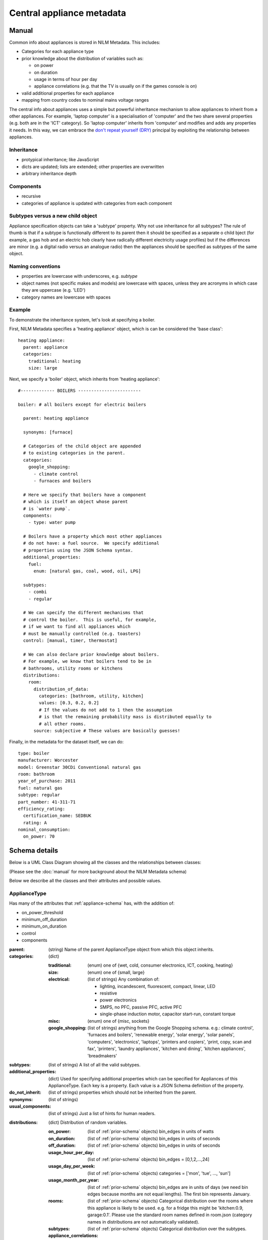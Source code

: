 .. highlight:: yaml

**********************************
Central appliance metadata
**********************************

Manual
======

Common info about appliances is stored in NILM Metadata.  This includes:

* Categories for each appliance type
* prior knowledge about the distribution of variables such as:

  * on power
  * on duration
  * usage in terms of hour per day
  * appliance correlations (e.g. that the TV is usually on if the games console is on)
* valid additional properties for each appliance
* mapping from country codes to nominal mains voltage ranges

The central info about appliances uses a simple but powerful
inheritance mechanism to allow appliances to inherit from a other
appliances.  For example, 'laptop computer' is a specialisation of
'computer' and the two share several properties (e.g. both are in the
'ICT' category).  So 'laptop computer' inherits from 'computer' and
modifies and adds any properties it needs.  In this way, we can
embrace the
`don't repeat yourself (DRY) <http://en.wikipedia.org/wiki/Don%27t_repeat_yourself>`_
principal by exploiting the relationship between appliances.


Inheritance
-----------

* protypical inheritance; like JavaScript
* dicts are updated; lists are extended; other properties are overwritten
* arbitrary inheritance depth

Components
----------

* recursive
* categories of appliance is updated with categories from each component

Subtypes versus a new child object
----------------------------------

Appliance specification objects can take a 'subtype' property.  Why
not use inheritance for all subtypes?  The rule of thumb is that if a
subtype is functionally different to its parent then it should be
specified as a separate o child bject (for example, a gas hob and an electric
hob clearly have radically different electricity usage profiles) but
if the differences are minor (e.g. a digital radio versus an analogue
radio) then the appliances should be specified as subtypes of the same object.


Naming conventions
------------------

* properties are lowercase with underscores, e.g. `subtype`
* object names (not specific makes and models) are lowercase with
  spaces, unless they are acronyms in which case they are uppercase
  (e.g. 'LED')
* category names are lowercase with spaces


Example
-------

To demonstrate the inheritance system, let's look at specifying a
boiler.

First, NILM Metadata specifies a 'heating appliance' object, which is
can be considered the 'base class'::

  heating appliance:
    parent: appliance
    categories:
      traditional: heating
      size: large

Next, we specify a 'boiler' object, which inherits from 'heating appliance'::


  #------------- BOILERS ------------------------

  boiler: # all boilers except for electric boilers

    parent: heating appliance

    synonyms: [furnace]

    # Categories of the child object are appended
    # to existing categories in the parent.
    categories:
      google_shopping:
        - climate control
        - furnaces and boilers

    # Here we specify that boilers have a component
    # which is itself an object whose parent
    # is `water pump`.
    components:
      - type: water pump

    # Boilers have a property which most other appliances
    # do not have: a fuel source.  We specify additional
    # properties using the JSON Schema syntax.
    additional_properties:
      fuel:
        enum: [natural gas, coal, wood, oil, LPG]

    subtypes:
      - combi
      - regular

    # We can specify the different mechanisms that
    # control the boiler.  This is useful, for example,
    # if we want to find all appliances which 
    # must be manually controlled (e.g. toasters)
    control: [manual, timer, thermostat]

    # We can also declare prior knowledge about boilers.
    # For example, we know that boilers tend to be in
    # bathrooms, utility rooms or kitchens
    distributions:
      room:
        distribution_of_data:
          categories: [bathroom, utility, kitchen]
          values: [0.3, 0.2, 0.2]
          # If the values do not add to 1 then the assumption
          # is that the remaining probability mass is distributed equally to
          # all other rooms.
        source: subjective # These values are basically guesses!


Finally, in the metadata for the dataset itself, we can do::

  type: boiler
  manufacturer: Worcester
  model: Greenstar 30CDi Conventional natural gas
  room: bathroom
  year_of_purchase: 2011
  fuel: natural gas
  subtype: regular
  part_number: 41-311-71
  efficiency_rating: 
    certification_name: SEDBUK
    rating: A
  nominal_consumption:
    on_power: 70


Schema details
==============

Below is a UML Class Diagram
showing all the classes and the relationships between classes:

.. image:: schema.svg

(Please see the :doc:`manual` for more background about the NILM
Metadata schema)

Below we describe all the classes and their attributes and possible values.

ApplianceType
-------------

Has many of the attributes that :ref:`appliance-schema` has, with the addition
of:

* on_power_threshold
* minimum_off_duration
* minimum_on_duration
* control
* components

:parent: (string) Name of the parent ApplianceType object from which
         this object inherits.
:categories: (dict)

  :traditional: (enum) one of {wet, cold, consumer electronics, ICT, cooking, heating}
  :size: (enum) one of {small, large}
  :electrical: (list of strings) Any combination of:

    - lighting, incandescent, fluorescent, compact, linear, LED
    - resistive
    - power electronics
    - SMPS, no PFC, passive PFC, active PFC
    - single-phase induction motor, capacitor start-run, constant torque
  :misc: (enum) one of {misc, sockets}
  :google_shopping: (list of strings) anything from the Google
                    Shopping schema.  e.g.: climate control',
                    'furnaces and boilers', 'renewable energy', 'solar
                    energy', 'solar panels', 'computers',
                    'electronics', 'laptops', 'printers and copiers',
                    'print, copy, scan and fax', 'printers', 'laundry
                    appliances', 'kitchen and dining', 'kitchen
                    appliances', 'breadmakers'

:subtypes: (list of strings) A list of all the valid subtypes.
:additional_properties: (dict) Used for specifying additional
                        properties which can be specified for
                        Appliances of this ApplianceType. Each key is
                        a property. Each value is a JSON Schema
                        definition of the property.
:do_not_inherit: (list of strings) properties which should not be
                 inherited from the parent.
:synonyms: (list of strings)
:usual_components: (list of strings) Just a list of hints for human
                   readers.

.. _distributions-schema:

:distributions: (dict) Distribution of random variables.

  :on_power: (list of :ref:`prior-schema` objects) bin_edges in units of watts
  :on_duration: (list of :ref:`prior-schema` objects) bin_edges in units of seconds
  :off_duration: (list of :ref:`prior-schema` objects) bin_edges in units of seconds
  :usage_hour_per_day: (list of :ref:`prior-schema` objects) bin_edges = [0,1,2,...,24]
  :usage_day_per_week: (list of :ref:`prior-schema` objects) categories =
                       ['mon', 'tue', ..., 'sun']
  :usage_month_per_year: (list of :ref:`prior-schema` objects) bin_edges are
                         in units of days (we need bin edges because
                         months are not equal lengths).  The first
                         bin represents January.
  :rooms: (list of :ref:`prior-schema` objects) Categorical distribution over
          the rooms where this appliance is likely to be
          used. e.g. for a fridge this might be 'kitchen:0.9,
          garage:0.1'.  Please use the standard room names defined in
          room.json (category names in distributions are not
          automatically validated).
  :subtypes: (list of :ref:`prior-schema` objects) Categorical distribution
             over the subtypes.
  :appliance_correlations: (list of :ref:`prior-schema` objects) list of other
                           appliances. Probability of this appliance
                           being on given that the other appliance is
                           on. e.g. 'tv:0.1, amp:0.4, ...' means that
                           there is a 10% probability of this
                           appliance being on if the TV is on.  Each
                           category name can either be just an
                           appliance name (e.g. 'fridge') or
                           <appliance name>,<appliance instance>
                           e.g. 'fridge,1'
  :ownership_per_country: (list of :ref:`prior-schema` objects) Probability of
                          this appliance being owned by a household
                          in each country (i.e. a categorical
                          distribution where categories are standard
                          two-letter country code defined by ISO
                          3166-1 alpha-2. e.g. 'GB' or 'US'.
                          http://en.wikipedia.org/wiki/ISO_3166-1_alpha-2). If
                          the probability refers to the entire globe
                          then use 'GLOBAL' as the country code.
  :ownership_per_continent: (list of :ref:`prior-schema` objects) Probability
                            of this appliance being owned by a
                            household in each country (i.e. a
                            categorical distribution where categories
                            are standard two-letter continent code
                            defined at
                            http://en.wikipedia.org/wiki/List_of_sovereign_states_and_dependent_territories_by_continent_%28data_file%29

Country
-------

One large dict specifying country-specific information.  Specified in 
:file:`nilm_metadata/central_metadata/country.yaml`

Each key is a 'country' (string). Please use a
standard two-letter country code defined by `ISO 3166-1 alpha-2
<http://en.wikipedia.org/wiki/ISO_3166-1_alpha-2>`_. e.g. 'GB' or
'US'.

Each value is a dict with the following attributes:

:mains_voltage: (dict):

   :nominal: (number) (required) volts
   :upper_limit: (number) volts
   :lower_limit: (number) volts
   :related_documents: (list of strings)


.. _prior-schema:

Prior
-----

Represent prior knowledge. For continuous variables, specify either
the distribution of data (i.e. the data represented in a histogram),
or a density estimate (a model fitted to the data), or both.  For
categorical variables, specify the categorical distribution.

:distribution_of_data: (dict) Distribution of the data expressed as
                       normalised frequencies per discrete bin (for
                       continuous variables) or per category (for
                       categorical variables).  'categories' can be
                       used instead of 'bin_edges' for continuous
                       variables where it makes sense; e.g. where each
                       bin represents a day of the week

  :bin_edges: (list of numbers of list of strings) (required) \|bin_edges\| ==
              \|values\| + 1        
  :categories: (list of strings) (required) \|bin_edges\| == \|values\|
  :values: (list of numbers) (required) The normalised frequencies.
           For continuous variables, in integral over the range must
           be 1.  For categorical variables, the sum of frequences can
           be <= 1.  If < 1 then the system will assume that the
           remaining mass is distributed equaly across all other
           categories.  For example, for the probability of a fridge
           being in a specific room, it is sufficient to just state
           that the probability is 0.9 for a fridge to be in the
           kitchen.

:model: (dict) A fitted model to describe the probability density
        function (for continuous variables) or the probability mass
        function (for discrete variables).  Use additional properties
        for the relevant parameters, written as Greek letters spelt
        out in lowercase English e.g. 'mu' and 'lambda' except for
        summary stats where we use some combination of 'min', 'max',
        'mean', 'mode'.

  :distribution_name: (enum) one of {'normal', 'inverse gaussian',
                      'summary stats'}
  :sum_of_squared_error: (number)

:n_datapoints: (int)
:date_prepared: (string) ISO 8601 date format
:source: (enum) one of {'subjective', 'empirical from data',
         'empirical from publication'}. What is the source of this
         prior?  If from publication then use ``related_documents`` to
         provide references.  If from data then provide details using
         the ``software`` and ``training_data`` properties.
:related_documents: (list of strings) If 'source==empirical from
                    publication' then enter the reference(s) here.
:software: (string) the software used to generate the prior from data.
:specific_to: (dict):

  :country: (string) standard two-letter country code defined by 
            `ISO 3166-1 alpha-2
            <http://en.wikipedia.org/wiki/ISO_3166-1_alpha-2>`_
            e.g. 'GB' or 'US'.
  :continent: (string) standard 
              `two-letter continent code defined on WikiPedia
              <http://en.wikipedia.org/wiki/List_of_sovereign_states_and_dependent_territories_by_continent_%28data_file%29>`_
:distance: (int) this is filled in by the
           ``concatenate_complete_object`` function and reports the
           distance (in numbers of generations) between this prior and
           the most-derived object.  In other words, the larger this
           number, the less specific to the object this prior is.  If
           this is not set the the prior applies to the current
           object.
:description: (string)
:training_data: (array of dicts).  Each element is a dict with these properties:

  :dataset: (string) Short name of dataset
  :buildings: (list of dicts):

    :building_id: (int)
    :dates: (list of :ref:`interval-schema` objects)
    :country: (string) standard two-letter country code defined by 
            `ISO 3166-1 alpha-2
            <http://en.wikipedia.org/wiki/ISO_3166-1_alpha-2>`_
            e.g. 'GB' or 'US'.

ApplianceModel
--------------

This is not especially well defined yet. Just an initial sketch.  The
basic idea is that we would be able to specify models for each
appliance type.

:appliance_type: (string) Reference to the specific `ApplianceType`_
                 that we are modelling.
:model_type: (enum) one of {'HMM', 'FHMM', 'gubernatorial
             optimisation'}
:parameters: (dict) Parameters specific to each model type.

ApplianceModel re-uses several properties from :ref:`prior-schema` :

* training_data
* specific_to
* software
* related_documents
* date_prepared
* description
